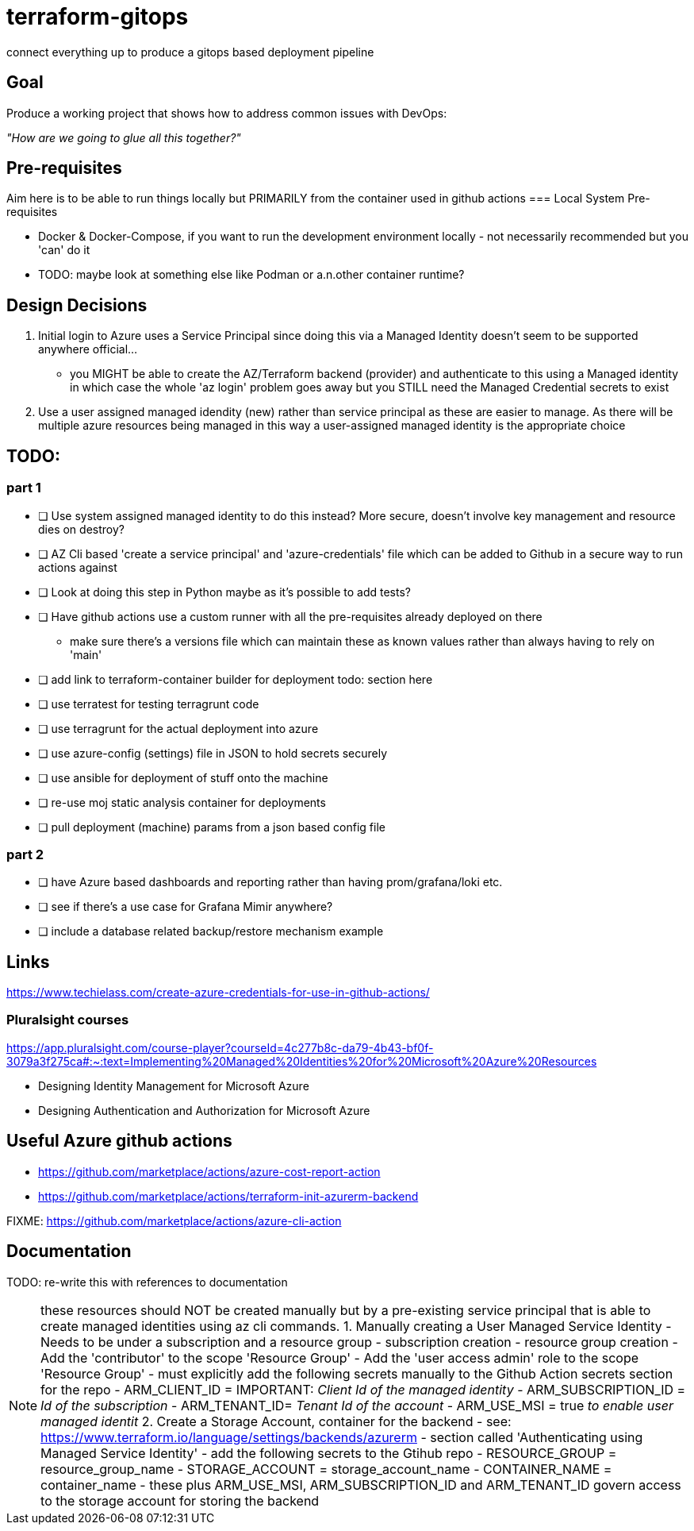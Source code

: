 = terraform-gitops
connect everything up to produce a gitops based deployment pipeline

== Goal
Produce a working project that shows how to address common issues with DevOps: 

[.text-center]
_"How are we going to glue all this together?"_

== Pre-requisites

Aim here is to be able to run things locally but PRIMARILY from the container used in github actions
=== Local System Pre-requisites

* Docker & Docker-Compose, if you want to run the development environment locally - not necessarily recommended but you 'can' do it
    * TODO: maybe look at something else like Podman or a.n.other container runtime?

== Design Decisions


1. Initial login to Azure uses a Service Principal since doing this via a Managed Identity doesn't seem to be supported anywhere official... 
    - you MIGHT be able to create the AZ/Terraform backend (provider) and authenticate to this using a Managed identity in which case the whole 'az login' problem goes away but you STILL need the Managed Credential secrets to exist
2. Use a user assigned managed idendity (new) rather than service principal as these are easier to manage. As there will be multiple azure resources being managed in this way a user-assigned managed identity is the appropriate choice

== TODO:

=== part 1
- [ ] Use system assigned managed identity to do this instead? More secure, doesn't involve key management and resource dies on destroy?
- [ ] AZ Cli based 'create a service principal' and 'azure-credentials' file which can be added to Github in a secure way to run actions against
- [ ] Look at doing this step in Python maybe as it's possible to add tests?
- [ ] Have github actions use a custom runner with all the pre-requisites already deployed on there
  * make sure there's a versions file which can maintain these as known values rather than always having to rely on 'main'
- [ ] add link to terraform-container builder for deployment todo: section here
- [ ] use terratest for testing terragrunt code
- [ ] use terragrunt for the actual deployment into azure
- [ ] use azure-config (settings) file in JSON to hold secrets securely
- [ ] use ansible for deployment of stuff onto the machine
- [ ] re-use moj static analysis container for deployments
- [ ] pull deployment (machine) params from a json based config file

=== part 2
- [ ] have Azure based dashboards and reporting rather than having prom/grafana/loki etc.
- [ ] see if there's a use case for Grafana Mimir anywhere?
- [ ] include a database related backup/restore mechanism example

== Links 

// might not do it this way going forward...
https://www.techielass.com/create-azure-credentials-for-use-in-github-actions/

=== Pluralsight courses

https://app.pluralsight.com/course-player?courseId=4c277b8c-da79-4b43-bf0f-3079a3f275ca#:~:text=Implementing%20Managed%20Identities%20for%20Microsoft%20Azure%20Resources

- Designing Identity Management for Microsoft Azure

- Designing Authentication and Authorization for Microsoft Azure

== Useful Azure github actions
- https://github.com/marketplace/actions/azure-cost-report-action
- https://github.com/marketplace/actions/terraform-init-azurerm-backend

FIXME:  https://github.com/marketplace/actions/azure-cli-action

== Documentation

TODO: re-write this with references to documentation

NOTE: these resources should NOT be created manually but by a pre-existing service principal that is able to create managed identities using az cli commands.
1. Manually creating a User Managed Service Identity
    - Needs to be under a subscription and a resource group
        - subscription creation
        - resource group creation
    - Add the 'contributor' to the scope 'Resource Group'
    - Add the 'user access admin' role to the scope 'Resource Group'
    - must explicitly add the following secrets manually to the Github Action secrets section for the repo
        - ARM_CLIENT_ID = IMPORTANT: _Client Id of the managed identity_
        - ARM_SUBSCRIPTION_ID = _Id of the subscription_
        - ARM_TENANT_ID= _Tenant Id of the account_
        - ARM_USE_MSI = true _to enable user managed identit_
2. Create a Storage Account, container for the backend 
    - see: https://www.terraform.io/language/settings/backends/azurerm
        - section called 'Authenticating using Managed Service Identity'
    - add the following secrets to the Gtihub repo
        - RESOURCE_GROUP = resource_group_name
        - STORAGE_ACCOUNT = storage_account_name
        - CONTAINER_NAME = container_name
    - these plus ARM_USE_MSI, ARM_SUBSCRIPTION_ID and ARM_TENANT_ID govern access to the storage account for storing the backend
    
